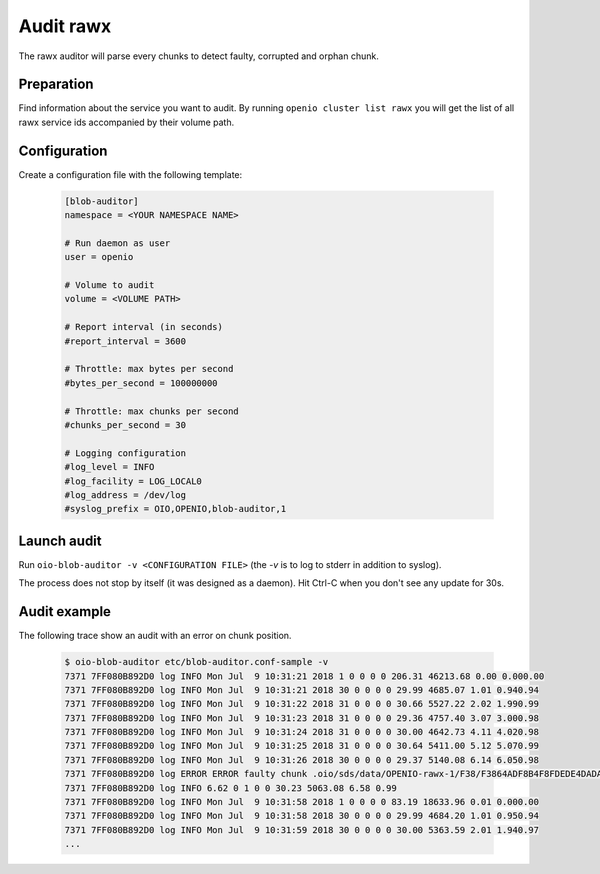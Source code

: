 ==========
Audit rawx
==========

The rawx auditor will parse every chunks to detect faulty, corrupted and orphan chunk.

Preparation
~~~~~~~~~~~

Find information about the service you want to audit.
By running ``openio cluster list rawx`` you will get the list of all rawx service ids accompanied by their volume path.

Configuration
~~~~~~~~~~~~~

Create a configuration file with the following template:

  .. code-block:: text

     [blob-auditor]
     namespace = <YOUR NAMESPACE NAME>

     # Run daemon as user
     user = openio

     # Volume to audit
     volume = <VOLUME PATH>

     # Report interval (in seconds)
     #report_interval = 3600

     # Throttle: max bytes per second
     #bytes_per_second = 100000000

     # Throttle: max chunks per second
     #chunks_per_second = 30

     # Logging configuration
     #log_level = INFO
     #log_facility = LOG_LOCAL0
     #log_address = /dev/log
     #syslog_prefix = OIO,OPENIO,blob-auditor,1

Launch audit
~~~~~~~~~~~~

Run ``oio-blob-auditor -v <CONFIGURATION FILE>`` (the `-v` is to log to stderr in addition to syslog).


The process does not stop by itself (it was designed as a daemon). Hit Ctrl-C when you don't see any update for 30s.


Audit example
~~~~~~~~~~~~~

The following trace show an audit with an error on chunk position.

  .. code-block:: text

     $ oio-blob-auditor etc/blob-auditor.conf-sample -v
     7371 7FF080B892D0 log INFO Mon Jul  9 10:31:21 2018 1 0 0 0 0 206.31 46213.68 0.00 0.000.00
     7371 7FF080B892D0 log INFO Mon Jul  9 10:31:21 2018 30 0 0 0 0 29.99 4685.07 1.01 0.940.94
     7371 7FF080B892D0 log INFO Mon Jul  9 10:31:22 2018 31 0 0 0 0 30.66 5527.22 2.02 1.990.99
     7371 7FF080B892D0 log INFO Mon Jul  9 10:31:23 2018 31 0 0 0 0 29.36 4757.40 3.07 3.000.98
     7371 7FF080B892D0 log INFO Mon Jul  9 10:31:24 2018 31 0 0 0 0 30.00 4642.73 4.11 4.020.98
     7371 7FF080B892D0 log INFO Mon Jul  9 10:31:25 2018 31 0 0 0 0 30.64 5411.00 5.12 5.070.99
     7371 7FF080B892D0 log INFO Mon Jul  9 10:31:26 2018 30 0 0 0 0 29.37 5140.08 6.14 6.050.98
     7371 7FF080B892D0 log ERROR ERROR faulty chunk .oio/sds/data/OPENIO-rawx-1/F38/F3864ADF8B4F8FDEDE4DADA0A212B4D58B5B01AB1A4D0AFD5BFF34FE8C221BDE: Invalid chunk position found
     7371 7FF080B892D0 log INFO 6.62 0 1 0 0 30.23 5063.08 6.58 0.99
     7371 7FF080B892D0 log INFO Mon Jul  9 10:31:58 2018 1 0 0 0 0 83.19 18633.96 0.01 0.000.00
     7371 7FF080B892D0 log INFO Mon Jul  9 10:31:58 2018 30 0 0 0 0 29.99 4684.20 1.01 0.950.94
     7371 7FF080B892D0 log INFO Mon Jul  9 10:31:59 2018 30 0 0 0 0 30.00 5363.59 2.01 1.940.97
     ...
